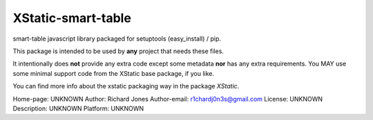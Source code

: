 XStatic-smart-table
-------------------

smart-table javascript library packaged for setuptools (easy_install) / pip.

This package is intended to be used by **any** project that needs these files.

It intentionally does **not** provide any extra code except some metadata
**nor** has any extra requirements. You MAY use some minimal support code from
the XStatic base package, if you like.

You can find more info about the xstatic packaging way in the package
`XStatic`.

Home-page: UNKNOWN
Author: Richard Jones
Author-email: r1chardj0n3s@gmail.com
License: UNKNOWN
Description: UNKNOWN
Platform: UNKNOWN

